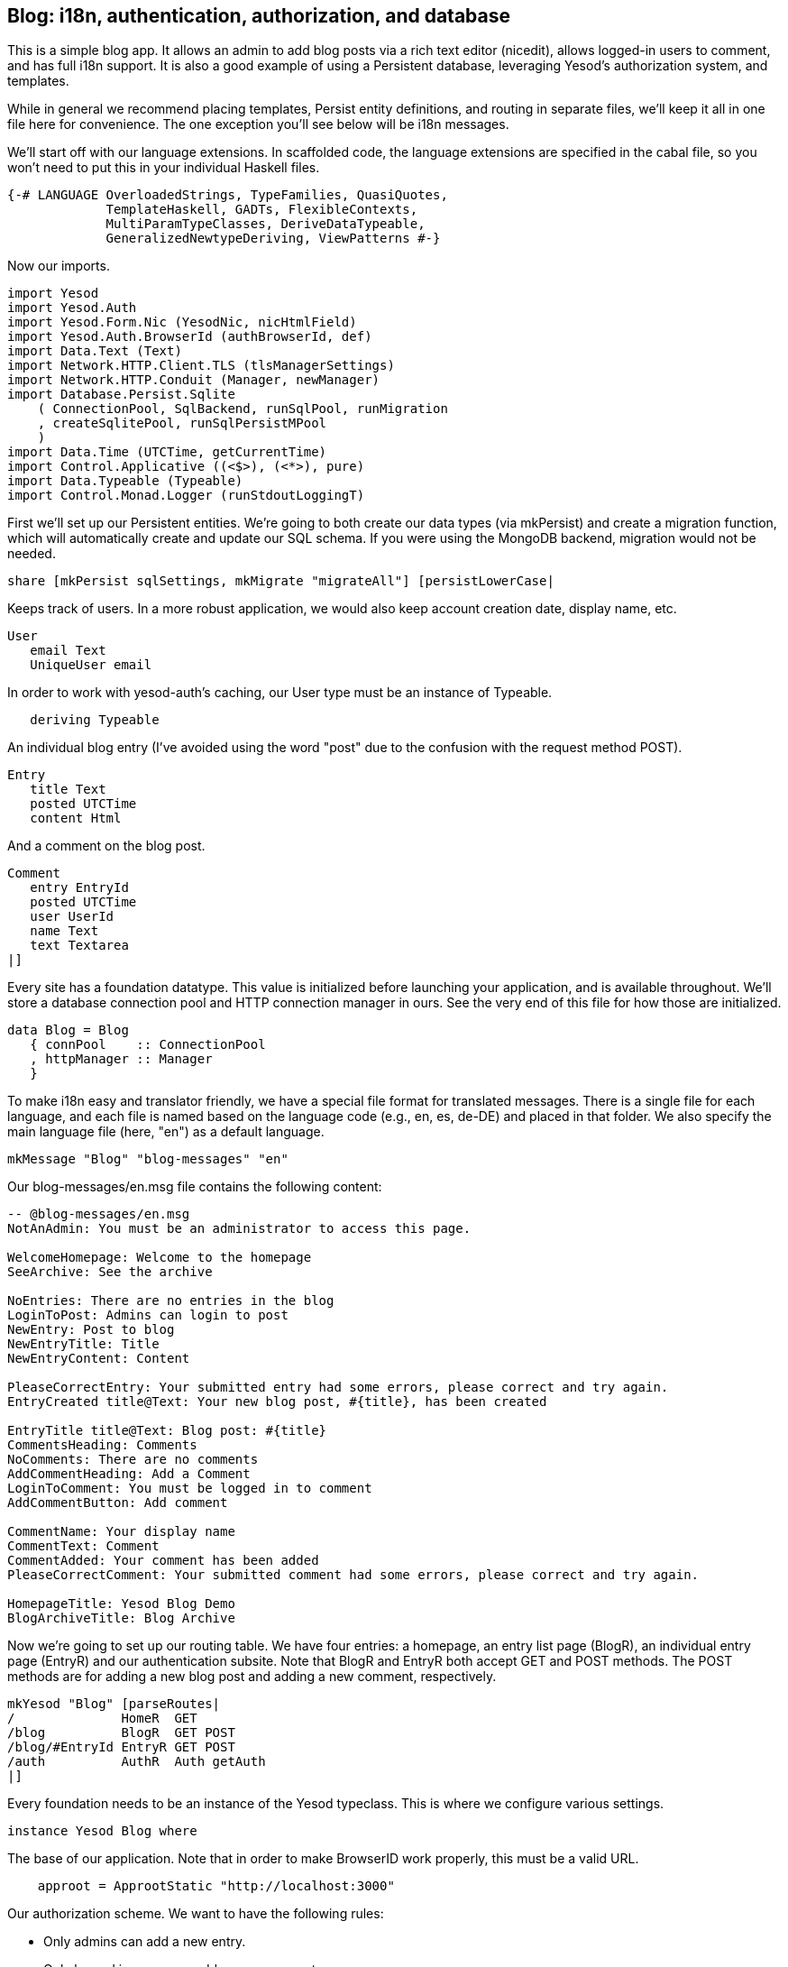 == Blog: i18n, authentication, authorization, and database

This is a simple blog app. It allows an admin to add blog posts via a rich text
editor (nicedit), allows logged-in users to comment, and has full i18n support.
It is also a good example of using a Persistent database, leveraging Yesod's
authorization system, and templates.

While in general we recommend placing templates, Persist entity definitions,
and routing in separate files, we'll keep it all in one file here for
convenience. The one exception you'll see below will be i18n messages.

We'll start off with our language extensions. In scaffolded code, the language
extensions are specified in the cabal file, so you won't need to put this in
your individual Haskell files.

[source, haskell]
----
{-# LANGUAGE OverloadedStrings, TypeFamilies, QuasiQuotes,
             TemplateHaskell, GADTs, FlexibleContexts,
             MultiParamTypeClasses, DeriveDataTypeable,
             GeneralizedNewtypeDeriving, ViewPatterns #-}
----

Now our imports.

[source, haskell]
----
import Yesod
import Yesod.Auth
import Yesod.Form.Nic (YesodNic, nicHtmlField)
import Yesod.Auth.BrowserId (authBrowserId, def)
import Data.Text (Text)
import Network.HTTP.Client.TLS (tlsManagerSettings)
import Network.HTTP.Conduit (Manager, newManager)
import Database.Persist.Sqlite
    ( ConnectionPool, SqlBackend, runSqlPool, runMigration
    , createSqlitePool, runSqlPersistMPool
    )
import Data.Time (UTCTime, getCurrentTime)
import Control.Applicative ((<$>), (<*>), pure)
import Data.Typeable (Typeable)
import Control.Monad.Logger (runStdoutLoggingT)
----

First we'll set up our Persistent entities. We're going to both create our data
types (via mkPersist) and create a migration function, which will automatically
create and update our SQL schema. If you were using the MongoDB backend,
migration would not be needed.

[source, haskell]
----
share [mkPersist sqlSettings, mkMigrate "migrateAll"] [persistLowerCase|
----

Keeps track of users. In a more robust application, we would also keep account
creation date, display name, etc.

[source, haskell]
----
User
   email Text
   UniqueUser email
----

In order to work with yesod-auth's caching, our +User+ type must be an instance
of +Typeable+.

[source, haskell]
----
   deriving Typeable
----

An individual blog entry (I've avoided using the word "post" due to the
confusion with the request method POST).

[source, haskell]
----
Entry
   title Text
   posted UTCTime
   content Html
----

And a comment on the blog post.

[source, haskell]
----
Comment
   entry EntryId
   posted UTCTime
   user UserId
   name Text
   text Textarea
|]
----

Every site has a foundation datatype. This value is initialized before
launching your application, and is available throughout. We'll store a database
connection pool and HTTP connection manager in ours. See the very end of this
file for how those are initialized.

[source, haskell]
----
data Blog = Blog
   { connPool    :: ConnectionPool
   , httpManager :: Manager
   }
----

To make i18n easy and translator friendly, we have a special file format for
translated messages. There is a single file for each language, and each file is
named based on the language code (e.g., en, es, de-DE) and placed in that
folder. We also specify the main language file (here, "en") as a default
language.

[source, haskell]
----
mkMessage "Blog" "blog-messages" "en"
----

Our +blog-messages/en.msg+ file contains the following content:

[source, messages]
----
-- @blog-messages/en.msg
NotAnAdmin: You must be an administrator to access this page.

WelcomeHomepage: Welcome to the homepage
SeeArchive: See the archive

NoEntries: There are no entries in the blog
LoginToPost: Admins can login to post
NewEntry: Post to blog
NewEntryTitle: Title
NewEntryContent: Content

PleaseCorrectEntry: Your submitted entry had some errors, please correct and try again.
EntryCreated title@Text: Your new blog post, #{title}, has been created

EntryTitle title@Text: Blog post: #{title}
CommentsHeading: Comments
NoComments: There are no comments
AddCommentHeading: Add a Comment
LoginToComment: You must be logged in to comment
AddCommentButton: Add comment

CommentName: Your display name
CommentText: Comment
CommentAdded: Your comment has been added
PleaseCorrectComment: Your submitted comment had some errors, please correct and try again.

HomepageTitle: Yesod Blog Demo
BlogArchiveTitle: Blog Archive
----

Now we're going to set up our routing table. We have four entries: a homepage,
an entry list page (+BlogR+), an individual entry page (+EntryR+) and our
authentication subsite. Note that +BlogR+ and +EntryR+ both accept GET and POST
methods. The POST methods are for adding a new blog post and adding a new
comment, respectively.

[source, haskell]
----
mkYesod "Blog" [parseRoutes|
/              HomeR  GET
/blog          BlogR  GET POST
/blog/#EntryId EntryR GET POST
/auth          AuthR  Auth getAuth
|]
----

Every foundation needs to be an instance of the Yesod typeclass. This is where
we configure various settings.

[source, haskell]
----
instance Yesod Blog where
----

The base of our application. Note that in order to make BrowserID work
properly, this must be a valid URL.

[source, haskell]
----
    approot = ApprootStatic "http://localhost:3000"
----

Our authorization scheme. We want to have the following rules:

* Only admins can add a new entry.
* Only logged in users can add a new comment.
* All other pages can be accessed by anyone.

We set up our routes in a RESTful way, where the actions that could make
changes are always using a +POST+ method. As a result, we can simply check for
whether or not a request is a write request, given by the +True+ in the second
field.

First, we'll authorize requests to add a new entry.

[source, haskell]
----
    isAuthorized BlogR True = do
        mauth <- maybeAuth
        case mauth of
            Nothing -> return AuthenticationRequired
            Just (Entity _ user)
                | isAdmin user -> return Authorized
                | otherwise    -> unauthorizedI MsgNotAnAdmin
----

Now we'll authorize requests to add a new comment.

[source, haskell]
----
    isAuthorized (EntryR _) True = do
        mauth <- maybeAuth
        case mauth of
            Nothing -> return AuthenticationRequired
            Just _  -> return Authorized
----

And for all other requests, the result is always authorized.

[source, haskell]
----
    isAuthorized _ _ = return Authorized
----

Where a user should be redirected to if they get an AuthenticationRequired.

[source, haskell]
----
    authRoute _ = Just (AuthR LoginR)
----

This is where we define our site look-and-feel. The function is given the
content for the individual page, and wraps it up with a standard template.

[source, haskell]
----
    defaultLayout inside = do
----

Yesod encourages the get-following-post pattern, where after a POST, the user
is redirected to another page. In order to allow the POST page to give the user
some kind of feedback, we have the +getMessage+ and +setMessage+ functions. It's a
good idea to always check for pending messages in your defaultLayout function.

[source, haskell]
----
        mmsg <- getMessage
----

We use widgets to compose together HTML, CSS and Javascript. At the end of the
day, we need to unwrap all of that into simple HTML. That's what the
+widgetToPageContent+ function is for. We're going to give it a widget consisting
of the content we received from the individual page (inside), plus a standard
CSS for all pages. We'll use the Lucius template language to create the latter.

[source, haskell]
----
        pc <- widgetToPageContent $ do
            toWidget [lucius|
body {
    width: 760px;
    margin: 1em auto;
    font-family: sans-serif;
}
textarea {
    width: 400px;
    height: 200px;
}
#message {
  color: #900;
}
|]
            inside
----

And finally we'll use a new Hamlet template to wrap up the individual
components (title, head data and body data) into the final output.

[source, haskell]
----
        withUrlRenderer [hamlet|
$doctype 5
<html>
    <head>
        <title>#{pageTitle pc}
        ^{pageHead pc}
    <body>
        $maybe msg <- mmsg
            <div #message>#{msg}
        ^{pageBody pc}
|]
----

This is a simple function to check if a user is the admin. In a real
application, we would likely store the admin bit in the database itself, or
check with some external system. For now, I've just hard-coded my own email
address.

[source, haskell]
----
isAdmin :: User -> Bool
isAdmin user = userEmail user == "michael@snoyman.com"
----

In order to access the database, we need to create a YesodPersist instance,
which says which backend we're using and how to run an action.

[source, haskell]
----
instance YesodPersist Blog where
   type YesodPersistBackend Blog = SqlBackend
   runDB f = do 
       master <- getYesod
       let pool = connPool master
       runSqlPool f pool
----

This is a convenience synonym. It is defined automatically for you in the
scaffolding.

[source, haskell]
----
type Form x = Html -> MForm Handler (FormResult x, Widget)
----

In order to use yesod-form and yesod-auth, we need an instance of RenderMessage
for FormMessage. This allows us to control the i18n of individual form
messages.

[source, haskell]
----
instance RenderMessage Blog FormMessage where
    renderMessage _ _ = defaultFormMessage
----

In order to use the built-in nic HTML editor, we need this instance. We just
take the default values, which use a CDN-hosted version of Nic.

[source, haskell]
----
instance YesodNic Blog
----

In order to use yesod-auth, we need a YesodAuth instance.

[source, haskell]
----
instance YesodAuth Blog where
    type AuthId Blog = UserId
    loginDest _ = HomeR
    logoutDest _ = HomeR
    authHttpManager = httpManager
----

We'll use link:https://browserid.org/[BrowserID] (a.k.a. Mozilla Persona),
which is a third-party system using email addresses as your identifier. This
makes it easy to switch to other systems in the future, locally authenticated
email addresses (also included with yesod-auth).

[source, haskell]
----
    authPlugins _ = [authBrowserId def]
----

This function takes someone's login credentials (i.e., his/her email address)
and gives back a UserId.

[source, haskell]
----
    getAuthId creds = do
        let email = credsIdent creds
            user = User email
        res <- runDB $ insertBy user
        return $ Just $ either entityKey id res
----

We also need to provide a +YesodAuthPersist+ instance to work with Persistent.

[source, haskell]
----
instance YesodAuthPersist Blog
----

Homepage handler. The one important detail here is our usage of +setTitleI+,
which allows us to use i18n messages for the title. We also use this message
with a +_{Msg...}+ interpolation in Hamlet.

[source, haskell]
----
getHomeR :: Handler Html
getHomeR = defaultLayout $ do
    setTitleI MsgHomepageTitle
    [whamlet|
<p>_{MsgWelcomeHomepage}
<p>
   <a href=@{BlogR}>_{MsgSeeArchive}
|]
----

Define a form for adding new entries. We want the user to provide the title and
content, and then fill in the post date automatically via +getCurrentTime+.

Note that slightly strange +lift (liftIO getCurrentTime)+ manner of running an
+IO+ action. The reason is that applicative forms are not monads, and therefore
cannot be instances of +MonadIO+. Instead, we use +lift+ to run the action in
the underlying +Handler+ monad, and +liftIO+ to convert the +IO+ action into a
+Handler+ action.

[source, haskell]
----
entryForm :: Form Entry
entryForm = renderDivs $ Entry
    <$> areq textField (fieldSettingsLabel MsgNewEntryTitle) Nothing
    <*> lift (liftIO getCurrentTime)
    <*> areq nicHtmlField (fieldSettingsLabel MsgNewEntryContent) Nothing
----

Get the list of all blog entries, and present an admin with a form to create a
new entry.

[source, haskell]
----
getBlogR :: Handler Html
getBlogR = do
    muser <- maybeAuth
    entries <- runDB $ selectList [] [Desc EntryPosted]
    (entryWidget, enctype) <- generateFormPost entryForm
    defaultLayout $ do
        setTitleI MsgBlogArchiveTitle
        [whamlet|
$if null entries
    <p>_{MsgNoEntries}
$else
    <ul>
        $forall Entity entryId entry <- entries
            <li>
                <a href=@{EntryR entryId}>#{entryTitle entry}
----

We have three possibilities: the user is logged in as an admin, the user is
logged in and is not an admin, and the user is not logged in. In the first
case, we should display the entry form. In the second, we'll do nothing. In the
third, we'll provide a login link.

[source, haskell]
----
$maybe Entity _ user <- muser
    $if isAdmin user
        <form method=post enctype=#{enctype}>
            ^{entryWidget}
            <div>
                <input type=submit value=_{MsgNewEntry}>
$nothing
    <p>
        <a href=@{AuthR LoginR}>_{MsgLoginToPost}
|]
----

Process an incoming entry addition. We don't do any permissions checking, since
+isAuthorized+ handles it for us. If the form submission was valid, we add the
entry to the database and redirect to the new entry. Otherwise, we ask the user
to try again.

[source, haskell]
----
postBlogR :: Handler Html
postBlogR = do
    ((res, entryWidget), enctype) <- runFormPost entryForm
    case res of
        FormSuccess entry -> do
            entryId <- runDB $ insert entry
            setMessageI $ MsgEntryCreated $ entryTitle entry
            redirect $ EntryR entryId
        _ -> defaultLayout $ do
            setTitleI MsgPleaseCorrectEntry
            [whamlet|
<form method=post enctype=#{enctype}>
    ^{entryWidget}
    <div>
        <input type=submit value=_{MsgNewEntry}>
|]
----

A form for comments, very similar to our +entryForm+ above. It takes the
+EntryId+ of the entry the comment is attached to. By using pure, we embed
this value in the resulting Comment output, without having it appear in the
generated HTML.

[source, haskell]
----
commentForm :: EntryId -> Form Comment
commentForm entryId = renderDivs $ Comment
    <$> pure entryId
    <*> lift (liftIO getCurrentTime)
    <*> lift requireAuthId
    <*> areq textField (fieldSettingsLabel MsgCommentName) Nothing
    <*> areq textareaField (fieldSettingsLabel MsgCommentText) Nothing
----

Show an individual entry, comments, and an add comment form if the user is
logged in.

[source, haskell]
----
getEntryR :: EntryId -> Handler Html
getEntryR entryId = do
    (entry, comments) <- runDB $ do
        entry <- get404 entryId
        comments <- selectList [CommentEntry ==. entryId] [Asc CommentPosted]
        return (entry, map entityVal comments)
    muser <- maybeAuth
    (commentWidget, enctype) <-
        generateFormPost (commentForm entryId)
    defaultLayout $ do
        setTitleI $ MsgEntryTitle $ entryTitle entry
        [whamlet|
<h1>#{entryTitle entry}
<article>#{entryContent entry}
    <section .comments>
        <h1>_{MsgCommentsHeading}
        $if null comments
            <p>_{MsgNoComments}
        $else
            $forall Comment _entry posted _user name text <- comments
                <div .comment>
                    <span .by>#{name}
                    <span .at>#{show posted}
                    <div .content>#{text}
        <section>
            <h1>_{MsgAddCommentHeading}
            $maybe _ <- muser
                <form method=post enctype=#{enctype}>
                    ^{commentWidget}
                    <div>
                        <input type=submit value=_{MsgAddCommentButton}>
            $nothing
                <p>
                    <a href=@{AuthR LoginR}>_{MsgLoginToComment}
|]
----

Receive an incoming comment submission.

[source, haskell]
----
postEntryR :: EntryId -> Handler Html
postEntryR entryId = do
    ((res, commentWidget), enctype) <-
        runFormPost (commentForm entryId)
    case res of
        FormSuccess comment -> do
            _ <- runDB $ insert comment
            setMessageI MsgCommentAdded
            redirect $ EntryR entryId
        _ -> defaultLayout $ do
            setTitleI MsgPleaseCorrectComment
            [whamlet|
<form method=post enctype=#{enctype}>
    ^{commentWidget}
    <div>
        <input type=submit value=_{MsgAddCommentButton}>
|]
----

Finally our main function.

[source, haskell]
----
main :: IO ()
main = do
    pool <- runStdoutLoggingT $ createSqlitePool "blog.db3" 10 -- create a new pool
    -- perform any necessary migration
    runSqlPersistMPool (runMigration migrateAll) pool
    manager <- newManager tlsManagerSettings -- create a new HTTP manager
    warp 3000 $ Blog pool manager -- start our server
----
